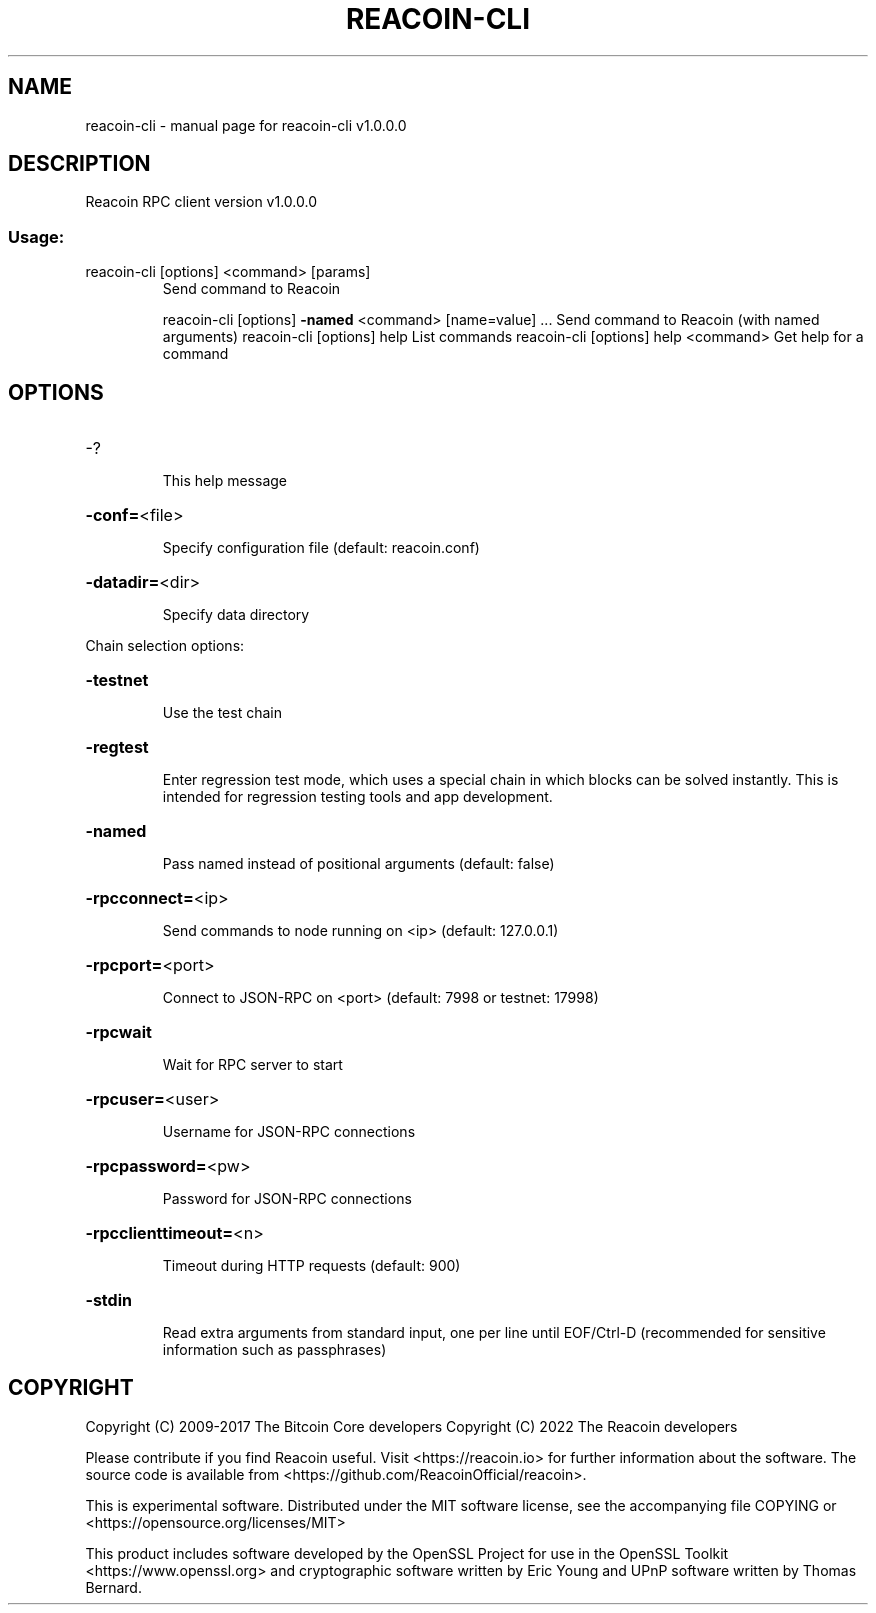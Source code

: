 .\" DO NOT MODIFY THIS FILE!  It was generated by help2man 1.47.3.
.TH REACOIN-CLI "1" "March 2022" "reacoin-cli v1.0.0.0" "User Commands"
.SH NAME
reacoin-cli \- manual page for reacoin-cli v1.0.0.0
.SH DESCRIPTION
Reacoin RPC client version v1.0.0.0
.SS "Usage:"
.TP
reacoin\-cli [options] <command> [params]
Send command to Reacoin
.IP
reacoin\-cli [options] \fB\-named\fR <command> [name=value] ... Send command to Reacoin (with named arguments)
reacoin\-cli [options] help                List commands
reacoin\-cli [options] help <command>      Get help for a command
.SH OPTIONS
.HP
\-?
.IP
This help message
.HP
\fB\-conf=\fR<file>
.IP
Specify configuration file (default: reacoin.conf)
.HP
\fB\-datadir=\fR<dir>
.IP
Specify data directory
.PP
Chain selection options:
.HP
\fB\-testnet\fR
.IP
Use the test chain
.HP
\fB\-regtest\fR
.IP
Enter regression test mode, which uses a special chain in which blocks
can be solved instantly. This is intended for regression testing
tools and app development.
.HP
\fB\-named\fR
.IP
Pass named instead of positional arguments (default: false)
.HP
\fB\-rpcconnect=\fR<ip>
.IP
Send commands to node running on <ip> (default: 127.0.0.1)
.HP
\fB\-rpcport=\fR<port>
.IP
Connect to JSON\-RPC on <port> (default: 7998 or testnet: 17998)
.HP
\fB\-rpcwait\fR
.IP
Wait for RPC server to start
.HP
\fB\-rpcuser=\fR<user>
.IP
Username for JSON\-RPC connections
.HP
\fB\-rpcpassword=\fR<pw>
.IP
Password for JSON\-RPC connections
.HP
\fB\-rpcclienttimeout=\fR<n>
.IP
Timeout during HTTP requests (default: 900)
.HP
\fB\-stdin\fR
.IP
Read extra arguments from standard input, one per line until EOF/Ctrl\-D
(recommended for sensitive information such as passphrases)
.SH COPYRIGHT
Copyright (C) 2009-2017 The Bitcoin Core developers
Copyright (C) 2022 The Reacoin developers

Please contribute if you find Reacoin useful. Visit
<https://reacoin.io> for further information about the software.
The source code is available from <https://github.com/ReacoinOfficial/reacoin>.

This is experimental software.
Distributed under the MIT software license, see the accompanying file COPYING
or <https://opensource.org/licenses/MIT>

This product includes software developed by the OpenSSL Project for use in the
OpenSSL Toolkit <https://www.openssl.org> and cryptographic software written by
Eric Young and UPnP software written by Thomas Bernard.
